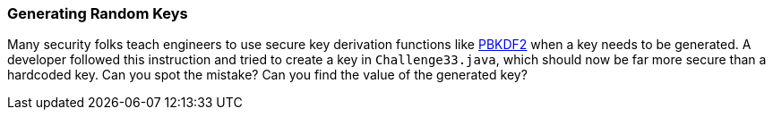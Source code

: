 === Generating Random Keys

Many security folks teach engineers to use secure key derivation functions like https://en.wikipedia.org/wiki/PBKDF2[PBKDF2] when a key needs to be generated. A developer followed this instruction and tried to create a key in `Challenge33.java`, which should now be far more secure than a hardcoded key.
Can you spot the mistake? Can you find the value of the generated key?
